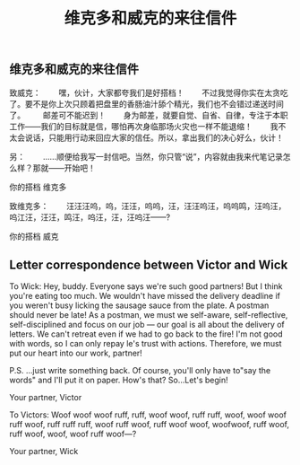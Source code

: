 #+TITLE: 维克多和威克的来往信件

** 维克多和威克的来往信件

致威克：
　　嘿，伙计，大家都夸我们是好搭档！
　　不过我觉得你实在太贪吃了。要不是你上次只顾着把盘里的香肠油汁舔个精光，我们也不会错过递送时间了。
　　邮差可不能迟到！
　　身为邮差，就要自觉、自省、自律，专注于本职工作——我们的目标就是信，哪怕再次身临那场火灾也一样不能退缩！
　　我不太会说话，只能用行动来回应大家的信任。所以，拿出我们的决心好么，伙计！
  
  另：
 　　……顺便给我写一封信吧。当然，你只管“说”，内容就由我来代笔记录怎么样？那就——开始吧！

你的搭档
维克多

致维克多：
 　　汪汪汪呜，呜，汪汪，呜呜，汪，汪汪呜汪，呜呜鸣，汪呜汪，呜江汪，汪汪，鸣汪，呜汪，汪，汪呜汪——?
   
你的搭档
威克
** Letter correspondence between Victor and Wick

To Wick:
Hey, buddy. Everyone says we're such good partners!
But I think you're eating too much. We wouldn't have missed the delivery deadline if you weren't busy licking the sausage sauce from the plate. 
A postman should never be late!
As a postman, we must we self-aware, self-reflective, self-disciplined and focus on our job — our goal is all about the delivery of letters. We can't retreat even if we had to go back to the fire!
I'm not good with words, so I can only repay le's trust with actions.
Therefore, we must put our heart into our work, partner!

P.S.
...just write something back. Of course, you'll only have to"say the words" and I'll put it on paper. How's that? So...Let's begin!

Your partner,
Victor

To Victors:
Woof woof woof ruff, ruff, woof woof, ruff ruff, woof, woof woof ruff woof, ruff ruff ruff, woof ruff woof, ruff woof woof, woofwoof, ruff woof, ruff woof, woof, woof ruff woof—?

Your partner,
Wick
